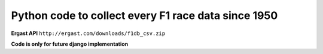 Python code to collect every F1 race data since 1950
##############

**Ergast API**
``http://ergast.com/downloads/f1db_csv.zip``

**Code is only for future django implementation**
